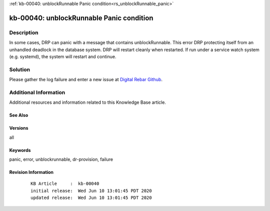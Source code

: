 .. Copyright (c) 2020 RackN Inc.
.. Licensed under the Apache License, Version 2.0 (the "License");
.. Digital Rebar Provision documentation under Digital Rebar master license

.. REFERENCE kb-00000 for an example and information on how to use this template.
.. If you make EDITS - ensure you update footer release date information.

:ref:`kb-00040: unblockRunnable Panic condition<rs_unblockRunnable_panic>`

.. _rs_kb_00040:

kb-00040: unblockRunnable Panic condition
~~~~~~~~~~~~~~~~~~~~~~~~~~~~~~~~~~~~~~~~~


Description
-----------

In some cases, DRP can panic with a message that contains unblockRunnable.  This error DRP protecting itself from an unhandled deadlock in the database system.
DRP will restart cleanly when restarted.  If run under a service watch system (e.g. systemd), the system will restart and continue.

Solution
--------

Please gather the log failure and enter a new issue at `Digital Rebar Github <https://github.com/digitalrebar/provision>`_.


Additional Information
----------------------

Additional resources and information related to this Knowledge Base article.


See Also
========


Versions
========

all


Keywords
========

panic, error, unblockrunnable, dr-provision, failure


Revision Information
====================
  ::

    KB Article     :  kb-00040
    initial release:  Wed Jun 10 13:01:45 PDT 2020
    updated release:  Wed Jun 10 13:01:45 PDT 2020


